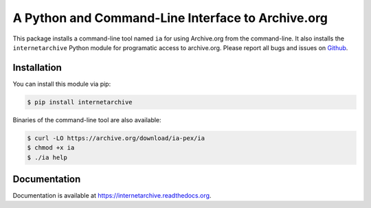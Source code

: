A Python and Command-Line Interface to Archive.org
--------------------------------------------------

.. image:: https://travis-ci.org/jjjake/internetarchive.svg
    :target: https://travis-ci.org/jjjake/internetarchive

.. image:: https://img.shields.io/pypi/dm/internetarchive.svg
    :target: https://pypi.python.org/pypi/internetarchive

This package installs a command-line tool named ``ia`` for using Archive.org from the command-line.
It also installs the ``internetarchive`` Python module for programatic access to archive.org.
Please report all bugs and issues on `Github <https://github.com/jjjake/ia-wrapper/issues>`__.


Installation
~~~~~~~~~~~~

You can install this module via pip:

.. code:: bash

    $ pip install internetarchive

Binaries of the command-line tool are also available:

.. code:: bash

    $ curl -LO https://archive.org/download/ia-pex/ia
    $ chmod +x ia
    $ ./ia help


Documentation
~~~~~~~~~~~~~

Documentation is available at `https://internetarchive.readthedocs.org <https://internetarchive.readthedocs.org>`_.
